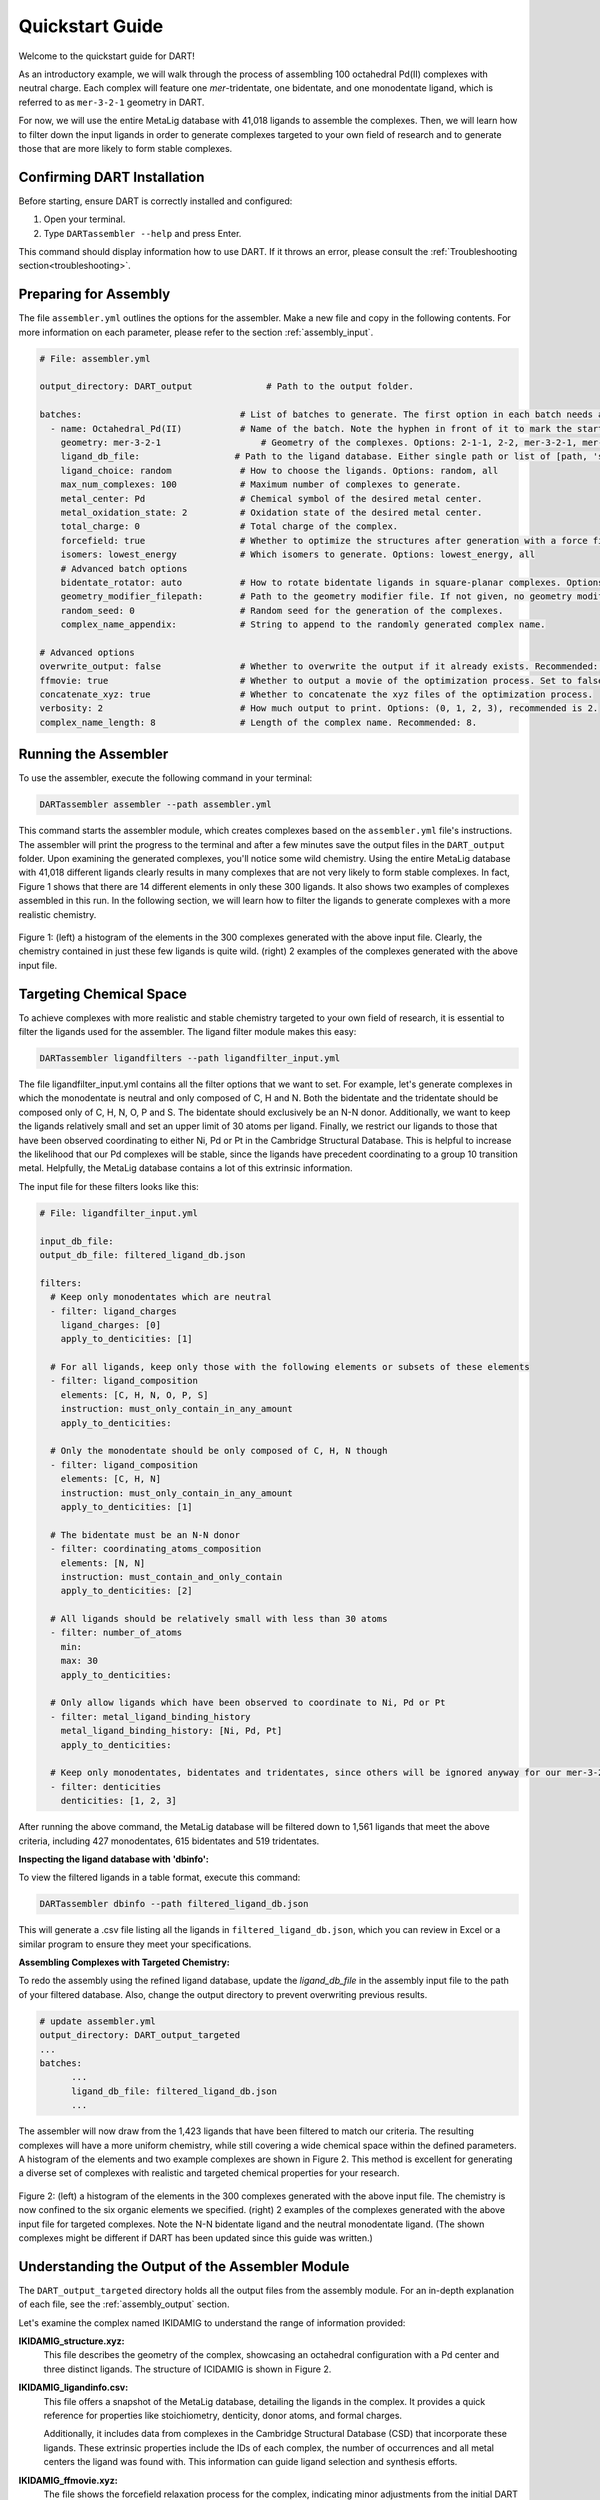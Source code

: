 .. _quickstart:

Quickstart Guide
=================================

Welcome to the quickstart guide for DART!

As an introductory example, we will walk through the process of assembling 100 octahedral Pd(II) complexes with neutral charge. Each complex will feature one `mer`-tridentate, one bidentate, and one monodentate ligand, which is referred to as ``mer-3-2-1`` geometry in DART.


For now, we will use the entire MetaLig database with 41,018 ligands to assemble the complexes. Then, we will learn how to filter down the input ligands in order to generate complexes targeted to your own field of research and to generate those that are more likely to form stable complexes.

Confirming DART Installation
----------------------------

Before starting, ensure DART is correctly installed and configured:

1. Open your terminal.
2. Type ``DARTassembler --help`` and press Enter.

This command should display information how to use DART. If it throws an error, please consult the :ref:`Troubleshooting section<troubleshooting>`.

Preparing for Assembly
----------------------

The file ``assembler.yml`` outlines the options for the assembler. Make a new file and copy in the following contents. For more information on each parameter, please refer to the section :ref:`assembly_input`.

.. code-block::

    # File: assembler.yml

    output_directory: DART_output              # Path to the output folder.

    batches:                              # List of batches to generate. The first option in each batch needs a hyphen ('-') in front of it to mark the start of the batch.
      - name: Octahedral_Pd(II)           # Name of the batch. Note the hyphen in front of it to mark the start of the batch.
        geometry: mer-3-2-1                   # Geometry of the complexes. Options: 2-1-1, 2-2, mer-3-2-1, mer-4-1-1, 5-1
        ligand_db_file:                  # Path to the ligand database. Either single path or list of [path, 'same_ligand_as_previous'].
        ligand_choice: random             # How to choose the ligands. Options: random, all
        max_num_complexes: 100            # Maximum number of complexes to generate.
        metal_center: Pd                  # Chemical symbol of the desired metal center.
        metal_oxidation_state: 2          # Oxidation state of the desired metal center.
        total_charge: 0                   # Total charge of the complex.
        forcefield: true                  # Whether to optimize the structures after generation with a force field.
        isomers: lowest_energy            # Which isomers to generate. Options: lowest_energy, all
        # Advanced batch options
        bidentate_rotator: auto           # How to rotate bidentate ligands in square-planar complexes. Options: horseshoe, slab, auto
        geometry_modifier_filepath:       # Path to the geometry modifier file. If not given, no geometry modification is performed.
        random_seed: 0                    # Random seed for the generation of the complexes.
        complex_name_appendix:            # String to append to the randomly generated complex name.

    # Advanced options
    overwrite_output: false               # Whether to overwrite the output if it already exists. Recommended: false.
    ffmovie: true                         # Whether to output a movie of the optimization process. Set to false to save disk space.
    concatenate_xyz: true                 # Whether to concatenate the xyz files of the optimization process.
    verbosity: 2                          # How much output to print. Options: (0, 1, 2, 3), recommended is 2.
    complex_name_length: 8                # Length of the complex name. Recommended: 8.

Running the Assembler
---------------------

To use the assembler, execute the following command in your terminal:

.. code-block:: bash

    DARTassembler assembler --path assembler.yml

This command starts the assembler module, which creates complexes based on the ``assembler.yml`` file's instructions. The assembler will print the progress to the terminal and after a few minutes save the output files in the ``DART_output`` folder. Upon examining the generated complexes, you'll notice some wild chemistry. Using the entire MetaLig database with 41,018 different ligands clearly results in many complexes that are not very likely to form stable complexes. In fact, Figure 1 shows that there are 14 different elements in only these 300 ligands. It also shows two examples of complexes assembled in this run. In the following section, we will learn how to filter the ligands to generate complexes with a more realistic chemistry.

.. figure:: DART_output/quickstart_figure1.png
   :width: 100%
   :align: center

   Figure 1: (left) a histogram of the elements in the 300 complexes generated with the above input file. Clearly, the chemistry contained in just these few ligands is quite wild. (right) 2 examples of the complexes generated with the above input file.

Targeting Chemical Space
------------------------

To achieve complexes with more realistic and stable chemistry targeted to your own field of research, it is essential to filter the ligands used for the assembler. The ligand filter module makes this easy:

.. code-block:: bash

    DARTassembler ligandfilters --path ligandfilter_input.yml

The file ligandfilter_input.yml contains all the filter options that we want to set. For example, let's generate complexes in which the monodentate is neutral and only composed of C, H and N. Both the bidentate and the tridentate should be composed only of C, H, N, O, P and S. The bidentate should exclusively be an N-N donor. Additionally, we want to keep the ligands relatively small and set an upper limit of 30 atoms per ligand. Finally, we restrict our ligands to those that have been observed coordinating to either Ni, Pd or Pt in the Cambridge Structural Database. This is helpful to increase the likelihood that our Pd complexes will be stable, since the ligands have precedent coordinating to a group 10 transition metal. Helpfully, the MetaLig database contains a lot of this extrinsic information.

The input file for these filters looks like this:

.. code-block::

    # File: ligandfilter_input.yml

    input_db_file:
    output_db_file: filtered_ligand_db.json

    filters:
      # Keep only monodentates which are neutral
      - filter: ligand_charges
        ligand_charges: [0]
        apply_to_denticities: [1]

      # For all ligands, keep only those with the following elements or subsets of these elements
      - filter: ligand_composition
        elements: [C, H, N, O, P, S]
        instruction: must_only_contain_in_any_amount
        apply_to_denticities:

      # Only the monodentate should be only composed of C, H, N though
      - filter: ligand_composition
        elements: [C, H, N]
        instruction: must_only_contain_in_any_amount
        apply_to_denticities: [1]

      # The bidentate must be an N-N donor
      - filter: coordinating_atoms_composition
        elements: [N, N]
        instruction: must_contain_and_only_contain
        apply_to_denticities: [2]

      # All ligands should be relatively small with less than 30 atoms
      - filter: number_of_atoms
        min:
        max: 30
        apply_to_denticities:

      # Only allow ligands which have been observed to coordinate to Ni, Pd or Pt
      - filter: metal_ligand_binding_history
        metal_ligand_binding_history: [Ni, Pd, Pt]
        apply_to_denticities:

      # Keep only monodentates, bidentates and tridentates, since others will be ignored anyway for our mer-3-2-1 complexes
      - filter: denticities
        denticities: [1, 2, 3]


After running the above command, the MetaLig database will be filtered down to 1,561 ligands that meet the above criteria, including 427 monodentates, 615 bidentates and 519 tridentates.

**Inspecting the ligand database with 'dbinfo':**

To view the filtered ligands in a table format, execute this command:

.. code-block:: bash

    DARTassembler dbinfo --path filtered_ligand_db.json

This will generate a .csv file listing all the ligands in ``filtered_ligand_db.json``, which you can review in Excel or a similar program to ensure they meet your specifications.

**Assembling Complexes with Targeted Chemistry:**

To redo the assembly using the refined ligand database, update the `ligand_db_file` in the assembly input file to the path of your filtered database. Also, change the output directory to prevent overwriting previous results.

.. code-block::

    # update assembler.yml
    output_directory: DART_output_targeted
    ...
    batches:
          ...
          ligand_db_file: filtered_ligand_db.json
          ...

The assembler will now draw from the 1,423 ligands that have been filtered to match our criteria. The resulting complexes will have a more uniform chemistry, while still covering a wide chemical space within the defined parameters. A histogram of the elements and two example complexes are shown in Figure 2. This method is excellent for generating a diverse set of complexes with realistic and targeted chemical properties for your research.

.. figure:: DART_output_targeted/quickstart_figure2.png
   :width: 100%
   :align: center

   Figure 2: (left) a histogram of the elements in the 300 complexes generated with the above input file. The chemistry is now confined to the six organic elements we specified. (right) 2 examples of the complexes generated with the above input file for targeted complexes. Note the N-N bidentate ligand and the neutral monodentate ligand. (The shown complexes might be different if DART has been updated since this guide was written.)

Understanding the Output of the Assembler Module
------------------------------------------------

The ``DART_output_targeted`` directory holds all the output files from the assembly module. For an in-depth explanation of each file, see the :ref:`assembly_output` section.

Let's examine the complex named IKIDAMIG to understand the range of information provided:

**IKIDAMIG_structure.xyz:**
    This file describes the geometry of the complex, showcasing an octahedral configuration with a Pd center and three distinct ligands. The structure of ICIDAMIG is shown in Figure 2.

**IKIDAMIG_ligandinfo.csv:**
    .. .. csv-table:: IKIDAMIG_ligandinfo.csv
       :file: IKIDAMIG_ligandinfo.csv
       :widths: 10, 9, 9, 9, 9, 9, 9, 9, 9, 9, 9
       :header-rows: 1

    This file offers a snapshot of the MetaLig database, detailing the ligands in the complex. It provides a quick reference for properties like stoichiometry, denticity, donor atoms, and formal charges.

    Additionally, it includes data from complexes in the Cambridge Structural Database (CSD) that incorporate these ligands. These extrinsic properties include the IDs of each complex, the number of occurrences and all metal centers the ligand was found with. This  information can guide ligand selection and synthesis efforts.

**IKIDAMIG_ffmovie.xyz:**
    The file shows the forcefield relaxation process for the complex, indicating minor adjustments from the initial DART assembly.

**IKIDAMIG_data.json:**
    This comprehensive file offers detailed data on the complex, like the molecular graph, in a format suitable for further processing with DART modules or other applications.


Explore Your Complexes
----------------------

After the assembly, the folder ``DART_output_targeted`` will contain a rich array of complexes, all adhering to the specified chemical parameters. This targeted approach allows for a deep dive into a specific chemical space, bringing forward potential research candidates. We encourage you to explore the output and use the `dbinfo` module to gain more insight into the ligand database.





